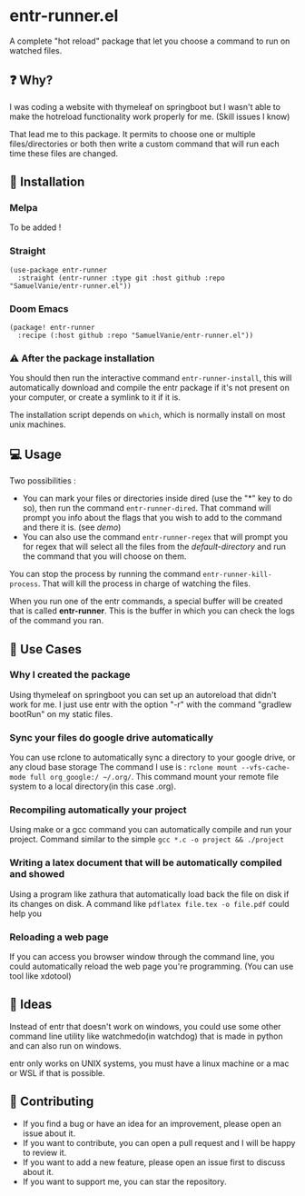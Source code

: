 #+BEGIN_HTML
<a href="https://img.shields.io/badge/Emacs%20-%2029.1%20-%20orange">
  <img src="https://img.shields.io/badge/Emacs%20-%2025.1%20-%20orange" alt="Emacs Version">
</a>

<a href="https://img.shields.io/github/license/SamuelVanie/entr-runner.el">
  <img src="https://img.shields.io/github/license/SamuelVanie/entr-runner.el" alt="GitHub License">
</a>
#+END_HTML

* entr-runner.el

A complete "hot reload" package that let you choose a command to run on watched files.


#+BEGIN_HTML
<p align="center">
  <img src="./demo_marked_dired.gif">
</p>
#+END_HTML


** ❓ Why?

I was coding a website with thymeleaf on springboot but I wasn't able to make the hotreload functionality work properly for me. (Skill issues I know)

That lead me to this package. It permits to choose one or multiple files/directories or both then write a custom command that will run each time these files are changed.


** 💾 Installation

*** Melpa

To be added !
# #+BEGIN_SRC elisp
# (use-package youdotcom
#   :bind ("C-c y" . youdotcom-enter))
# #+END_SRC


*** Straight
#+BEGIN_SRC elisp
(use-package entr-runner
  :straight (entr-runner :type git :host github :repo "SamuelVanie/entr-runner.el"))
#+END_SRC

*** Doom Emacs
#+BEGIN_SRC elisp
(package! entr-runner
  :recipe (:host github :repo "SamuelVanie/entr-runner.el"))
#+END_SRC


*** ⚠️ After the package installation

You should then run the interactive command =entr-runner-install=, this will automatically download and compile the entr package if it's not present on your computer, or create a symlink to it if it is.

The installation script depends on =which=, which is normally install on most unix machines.


** 💻 Usage

Two possibilities :
- You can mark your files or directories inside dired (use the "*" key to do so), then run the command =entr-runner-dired=. That command will prompt you info about the flags that you wish to add to the command and there it is. (see [[*entr-runner.el][demo]])
- You can also use the command =entr-runner-regex= that will prompt you for regex that will select all the files from the /default-directory/ and run the command that you will choose on them.

You can stop the process by running the command =entr-runner-kill-process=. That will kill the process in charge of watching the files.

When you run one of the entr commands, a special buffer will be created that is called *entr-runner*. This is the buffer in which you can check the logs of the command you ran.



** 💬 Use Cases

*** Why I created the package

Using thymeleaf on springboot you can set up an autoreload that didn't work for me.
I just use entr with the option "-r" with the command "gradlew bootRun" on my static files.


*** Sync your files do google drive automatically

You can use rclone to automatically sync a directory to your google drive, or any cloud base storage
The command I use is : =rclone mount --vfs-cache-mode full org_google:/ ~/.org/=. This command mount your remote file system to a local directory(in this case .org).


*** Recompiling automatically your project

Using make or a gcc command you can automatically compile and run your project.
Command similar to the simple =gcc *.c -o project && ./project=  


*** Writing a latex document that will be automatically compiled and showed

Using a program like zathura that automatically load back the file on disk if its changes on disk.
A command like =pdflatex file.tex -o file.pdf= could help you


*** Reloading a web page

If you can access you browser window through the command line, you could automatically reload the web page you're programming. (You can use tool like xdotool)



** 🤔 Ideas

Instead of entr that doesn't work on windows, you could use some other command line utility like watchmedo(in watchdog) that is made in python and can also run on windows.

entr only works on UNIX systems, you must have a linux machine or a mac or WSL if that is possible.



** 👊 Contributing

- If you find a bug or have an idea for an improvement, please open an issue about it.
- If you want to contribute, you can open a pull request and I will be happy to review it.
- If you want to add a new feature, please open an issue first to discuss about it.
- If you want to support me, you can star the repository.
